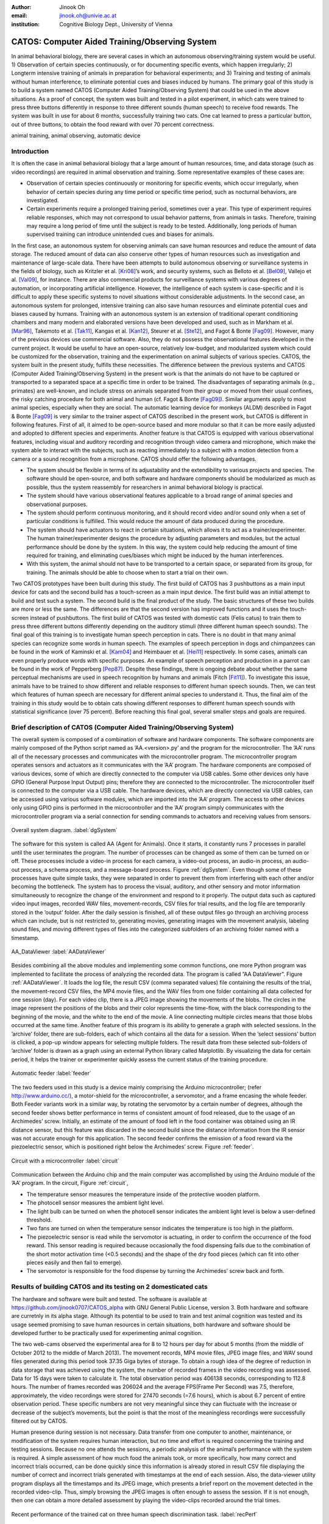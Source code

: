:author: Jinook Oh
:email: jinook.oh@univie.ac.at
:institution: Cognitive Biology Dept., University of Vienna


------------------------------------------------
CATOS: Computer Aided Training/Observing System
------------------------------------------------

.. class:: abstract

   In animal behavioral biology, there are several cases in which an autonomous observing/training system would be useful. 1) Observation of certain species continuously, or for documenting specific events, which happen irregularly; 2) Longterm intensive training of animals in preparation for behavioral experiments; and 3) Training and testing of animals without human interference, to eliminate potential cues and biases induced by humans. The primary goal of this study is to build a system named CATOS (Computer Aided Training/Observing System) that could be used in the above situations. As a proof of concept, the system was built and tested in a pilot experiment, in which cats were trained to press three buttons differently in response to three different sounds (human speech) to receive food rewards. The system was built in use for about 6 months, successfully training two cats. One cat learned to press a particular button, out of three buttons, to obtain the food reward with over 70 percent correctness.

.. class:: keywords

   animal training, animal observing, automatic device

Introduction
------------

It is often the case in animal behavioral biology that a large amount of human resources, time, and data storage (such as video recordings) are required in animal observation and training. Some representative examples of these cases are:

• Observation of certain species continuously or monitoring for specific events, which occur irregularly, when behavior of certain species during any time period or specific time period, such as nocturnal behaviors, are investigated.

• Certain experiments require a prolonged training period, sometimes over a year. This type of experiment requires reliable responses, which may not correspond to usual behavior patterns, from animals in tasks. Therefore, training may require a long period of time until the subject is ready to be tested. Additionally, long periods of human supervised training can introduce unintended cues and biases for animals.

In the first case, an autonomous system for observing animals can save human resources and reduce the amount of data storage. The reduced amount of data can also conserve other types of human resources such as investigation and maintenance of large-scale data. There have been attempts to build autonomous observing or surveillance systems in the fields of biology, such as Kritzler et al. [Kri08]_’s work, and security systems, such as Belloto et al. [Bel09]_, Vallejo et al. [Val09]_, for instance. There are also commercial products for surveillance systems with various degrees of automation, or incorporating artificial intelligence. However, the intelligence of each system is case-specific and it is difficult to apply these specific systems to novel situations without considerable adjustments. In the second case, an autonomous system for prolonged, intensive training can also save human resources and eliminate potential cues and biases caused by humans. Training with an autonomous system is an extension of traditional operant conditioning chambers and many modern and elaborated versions have been developed and used, such as in Markham et al. [Mar96]_, Takemoto et al. [Tak11]_, Kangas et al. [Kan12]_, Steurer et al. [Ste12]_, and Fagot & Bonte [Fag09]_. However, many of the previous devices use commercial software. Also, they do not possess the observational features developed in the current project. It would be useful to have an open-source, relatively low-budget, and modularized system which could be customized for the observation, training and the experimentation on animal subjects of various species. CATOS, the system built in the present study, fulfills these necessities. The difference between the previous systems and CATOS (Computer Aided Training/Observing System) in the present work is that the animals do not have to be captured or transported to a separated space at a specific time in order to be trained. The disadvantages of separating animals (e.g., primates) are well-known, and include stress on animals separated from their group or moved from their usual confines, the risky catching procedure for both animal and human (cf. Fagot & Bonte [Fag09]_). Similar arguments apply to most animal species, especially when they are social. The automatic learning device for monkeys (ALDM) described in Fagot & Bonte [Fag09]_ is very similar to the trainer aspect of CATOS described in the present work, but CATOS is different in following features. First of all, it aimed to be open-source based and more modular so that it can be more easily adjusted and adopted to different species and experiments. Another feature is that CATOS is equipped with various observational features, including visual and auditory recording and recognition through video camera and microphone, which make the system able to interact with the subjects, such as reacting immediately to a subject with a motion detection from a camera or a sound recognition from a microphone.
CATOS should offer the following advantages.

• The system should be flexible in terms of its adjustability and the extendibility to various projects and species. The software should be open-source, and both software and hardware components should be modularized as much as possible, thus the system reassembly for researchers in animal behavioral biology is practical.

• The system should have various observational features applicable to a broad range of animal species and observational purposes.

• The system should perform continuous monitoring, and it should record video and/or sound only when a set of particular conditions is fulfilled. This would reduce the amount of data produced during the procedure.

• The system should have actuators to react in certain situations, which allows it to act as a trainer/experimenter. The human trainer/experimenter designs the procedure by adjusting parameters and modules, but the actual performance should be done by the system. In this way, the system could help reducing the amount of time required for training, and eliminating cues/biases which might be induced by the human interferences.

• With this system, the animal should not have to be transported to a certain space, or separated from its group, for training. The animals should be able to choose when to start a trial on their own.

Two CATOS prototypes have been built during this study. The first build of CATOS has 3 pushbuttons as a main input device for cats and the second build has a touch-screen as a main input device. The first build was an initial attempt to build and test such a system. The second build is the final product of the study. The basic structures of these two builds are more or less the same. The differences are that the second version has improved functions and it uses the touch-screen instead of pushbuttons. The first build of CATOS was tested with domestic cats (Felis catus) to train them to press three different buttons differently depending on the auditory stimuli (three different human speech sounds). The final goal of this training is to investigate human speech perception in cats. There is no doubt in that many animal species can recognize some words in human speech. The examples of speech perception in dogs and chimpanzees can be found in the work of Kaminski et al. [Kam04]_ and Heimbauer et al. [Hei11]_ respectively. In some cases, animals can even properly produce words with specific purposes. An example of speech perception and production in a parrot can be found in the work of Pepperberg [Pep87]_. Despite these findings, there is ongoing debate about whether the same perceptual mechanisms are used in speech recognition by humans and animals (Fitch [Fit11]_). To investigate this issue, animals have to be trained to show different and reliable responses to different human speech sounds. Then, we can test which features of human speech are necessary for different animal species to understand it. Thus, the final aim of the training in this study would be to obtain cats showing different responses to different human speech sounds with statistical significance (over 75 percent). Before reaching this final goal, several smaller steps and goals are required.

Brief description of CATOS (Computer Aided Training/Observing System)
---------------------------------------------------------------------
The overall system is composed of a combination of software and hardware components. The software components are mainly composed of the Python script named as ’AA.<version>.py’ and the program for the microcontroller. The ’AA’ runs all of the necessary processes and communicates with the microcontroller program. The microcontroller program operates sensors and actuators as it communicates with the ’AA’ program. The hardware components are composed of various devices, some of which are directly connected to the computer via USB cables. Some other devices only have GPIO (General Purpose Input Output) pins; therefore they are connected to the microcontroller. The microcontroller itself is connected to the computer via a USB cable. The hardware devices, which are directly connected via USB cables, can be accessed using various software modules, which are imported into the ’AA’ program. The access to other devices only using GPIO pins is performed in the microcontroller and the ’AA’ program simply communicates with the microcontroller program via a serial connection for sending commands to actuators and receiving values from sensors.

.. figure:: diagram1.png
   :align: center
   
   Overall system diagram. :label:`dgSystem`

The software for this system is called AA (Agent for Animals). Once it starts, it constantly runs 7 processes in parallel until the user terminates the program. The number of processes can be changed as some of them can be turned on or off. These processes include a video-in process for each camera, a video-out process, an audio-in process, an audio-out process, a schema process, and a message-board process. Figure :ref:`dgSystem`. Even though some of these processes have quite simple tasks, they were separated in order to prevent them from interfering with each other and/or becoming the bottleneck. The system has to process the visual, auditory, and other sensory and motor information simultaneously to recognize the change of the environment and respond to it properly. The output data such as captured video input images, recorded WAV files, movement-records, CSV files for trial results, and the log file are temporarily stored in the ’output’ folder. After the daily session is finished, all of these output files go through an archiving process which can include, but is not restricted to, generating movies, generating images with the movement analysis, labeling sound files, and moving different types of files into the categorized subfolders of an archiving folder named with a timestamp.

.. figure:: aa_dataviewer.png
   :align: center
   
   AA_DataViewer :label:`AADataViewer`

Besides combining all the above modules and implementing some common functions, one more Python program was implemented to facilitate the process of analyzing the recorded data. The program is called ”AA DataViewer”. Figure :ref:`AADataViewer`. It loads the log file, the result CSV (comma separated values) file containing the results of the trial, the movement-record CSV files, the MP4 movie files, and the WAV files from one folder containing all data collected for one session (day). For each video clip, there is a JPEG image showing the movements of the blobs. The circles in the image represent the positions of the blobs and their color represents the time-flow, with the black corresponding to the beginning of the movie, and the white to the end of the movie. A line connecting multiple circles means that those blobs occurred at the same time. Another feature of this program is its ability to generate a graph with selected sessions. In the ’archive’ folder, there are sub-folders, each of which contains all the data for a session. When the ’select sessions’ button is clicked, a pop-up window appears for selecting multiple folders. The result data from these selected sub-folders of ’archive’ folder is drawn as a graph using an external Python library called Matplotlib. By visualizing the data for certain period, it helps the trainer or experimenter quickly assess the current status of the training procedure.

.. figure:: Feeder_1.png
   :align: center
   
   Automatic feeder :label:`feeder`

The two feeders used in this study is a device mainly comprising the Arduino microcontroller; (refer http://www.arduino.cc/), a motor-shield for the microcontroller, a servomotor, and a frame encasing the whole feeder. Both Feeder variants work in a similar way, by rotating the servomotor by a certain number of degrees, although the second feeder shows better performance in terms of consistent amount of food released, due to the usage of an Archimedes’ screw. Initially, an estimate of the amount of food left in the food container was obtained using an IR distance sensor, but this feature was discarded in the second build since the distance information from the IR sensor was not accurate enough for this application. The second feeder confirms the emission of a food reward via the piezoelectric sensor, which is positioned right below the Archimedes’ screw. Figure :ref:`feeder`.

.. figure:: circuit2.png
   :align: center
   
   Circuit with a microcontroller :label:`circuit`

Communication between the Arduino chip and the main computer was accomplished by using the Arduino module of the ’AA’ program.
In the circuit, Figure :ref:`circuit`,

• The temperature sensor measures the temperature inside of the protective wooden platform.

• The photocell sensor measures the ambient light level.

• The light bulb can be turned on when the photocell sensor indicates the ambient light level is below a user-defined threshold.

• Two fans are turned on when the temperature sensor indicates the temperature is too high in the platform.

• The piezoelectric sensor is read while the servomotor is actuating, in order to confirm the occurrence of the food reward. This sensor reading is required because occasionally the food dispensing fails due to the combination of the short motor activation time (<0.5 seconds) and the shape of the dry food pieces (which can fit into other pieces easily and then fail to emerge).

• The servomotor is responsible for the food dispense by turning the Archimedes’ screw back and forth.

Results of building CATOS and its testing on 2 domesticated cats
----------------------------------------------------------------

The hardware and software were built and tested. The software is available at https://github.com/jinook0707/CATOS_alpha with GNU General Public License, version 3. Both hardware and software are curretnly in its alpha stage. Although its potential to be used to train and test animal cognition was tested and its usage seemed promising to save human resources in certain situations, both hardware and software should be developed further to be practically used for experimenting animal cognition.

The two web-cams observed the experimental area for 8 to 12 hours per day for about 5 months (from the middle of October 2012 to the middle of March 2013). The movement records, MP4 movie files, JPEG image files, and WAV sound files generated during this period took 37.35 Giga bytes of storage. To obtain a rough idea of the degree of reduction in data storage that was achieved using the system, the number of recorded frames in the video recording was assessed. Data for 15 days were taken to calculate it. The total observation period was 406138 seconds, corresponding to 112.8 hours. The number of frames recorded was 206024 and the average FPS(Frame Per Second) was 7.5, therefore, approximately, the video recordings were stored for 27470 seconds (=7.6 hours), which is about 6.7 percent of entire observation period. These specific numbers are not very meaningful since they can fluctuate with the increase or decrease of the subject’s movements, but the point is that the most of the meaningless recordings were successfully filtered out by CATOS.

Human presence during session is not necessary. Data transfer from one computer to another, maintenance, or modification of the system requires human interaction, but no time and effort is required concerning the training and testing sessions. Because no one attends the sessions, a periodic analysis of the animal’s performance with the system is required. A simple assessment of how much food the animals took, or more specifically, how many correct and incorrect trials occurred, can be done quickly since this information is already stored in result CSV file displaying the number of correct and incorrect trials generated with timestamps at the end of each session. Also, the data-viewer utility program displays all the timestamps and its JPEG image, which presents a brief report on the movement detected in the recorded video-clip. Thus, simply browsing the JPEG images is often enough to assess the session. If it is not enough, then one can obtain a more detailed assessment by playing the video-clips recorded around the trial times.

.. figure:: recent_performance.png
   :align: center
   
   Recent performance of the trained cat on three human speech discrimination task. :label:`recPerf`

Two domesticated cats were trained for testing the system. Both cats learned that approaching the feeder on a playback sound could lead to a food reward. Then one cat further learned that pressing one out of three buttons could lead to a food reward. The training of the association between three different sound stimuli and three different buttons is an ongoing process. The most recent performance data Figure :ref:`recPerf` shows over 70 percent of overall performance and also the performance on each button is significantly higher than 33.3 percent of chance level.


References
----------

.. [Bel09] N. Bellotto, E. Sommerlade, B. Benfold, C. Bibby, I. Reid, D. Roth, C. Fernandez, L.V. Gool and J. Gonzalez. *A distributed camera system for multi-resolution surveillance*, Proc. of the third ACM/IEEE Int. Conf. on Distributed Smart Cameras (ICDSC), 2009.

.. [Fag09] J. Fagot and D. Paleressompoulle. *Automatic testing of cognitive performance in baboons maintained in social groups*, Behavior Research Methods, 41(2):396-404, May 2009.

.. [Fag10] J. Fagot and E. Bonte. *Automated testing of cognitive performance in monkeys: Use of a battery of computerized test systems by a troop of semi-free-ranging baboons (Papio papio)*, Behavior Research Methods, 42(2):507-516, May 2010.

.. [Fit11] T. Fitch. (2011). *Speech perception: a language-trained chimpanzee weighs in*, Current Biology, 21(14):R543-R546, July 2011.

.. [Hei11] L.A. Heimbauer, M.J. Beran and M.J. Owren. *A chimpanzee recognizes synthetic speech with significantly reduced acoustic cues to phonetic content*, Current Biology, 21(14):1210-1214, June 2011.

.. [Kam04] J. Kaminski, J. Call and J. Fischer. *Word learning in a domestic dog: evidence for ’fast mapping’*, Science, 304:1682-1683, June 2004.

.. [Kan12] B.D. Kangas and J. Bergman. *A novel touch-sensitive apparatus for behavioral studies in unrestrained squirrel monkeys*, Journal of Neuroscience Methods, 209(2):331-336, August 2012.

.. [Kri08] M. Kritzler, S. Jabs, P. Kegel and A. Krger. *Indoor tracking of laboratory mice via an RFID-tracking framework*, Proc. of the first ACM international workshop on Mobile entity localization and tracking in GPS-less environments, 25-30, 2008.

.. [Mar96] M.R. Markham, A.E. Butt and M.J. Dougher. *A computer touch-screen apparatus for training visual discriminations in rats*, Journal of the Experimental Analysis of Behavior, 65(1):173-182, 1996.

.. [Pep87] I.M. Pepperberg. *Evidence for conceptual quantitative abilities in the African grey parrot: labeling of cardinal sets*, Ethology, 75(1):37-61, 1987.

.. [Ste12] M.M. Steurer, U. Aust and L. Huber. *The Vienna comparative cognition technology(VCCT): An innovative operant conditioning system for various species and experimental procedures*, Behavior Research Methods, 44(4):909-918, December 2012.

.. [Tak11] A. Takemoto, A. Izumi, M. Miwa and K. Nakamura. *Development of a compact and general-purpose experimental apparatus with a touch-sensitive screen for use in evaluating cognitive functions in common marmosets*, Journal of Neuroscience Methods, 199(1):82-86, July 2011.

.. [Val09] D. Vallejo, J. Albusac, L. Jimenez, C. Gonzalez and J. Moreno. *A cognitive surveillance system for detecting incorrect traffic behaviors*, Expert Systems with Applications, 36(7):10503-10511, September 2009.










